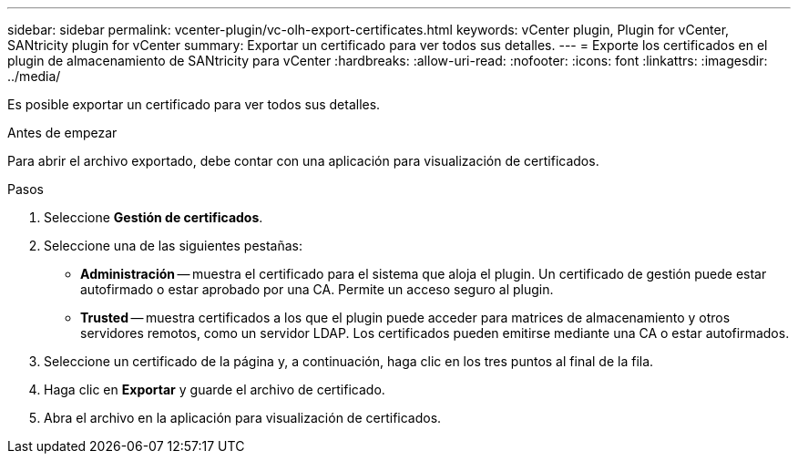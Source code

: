 ---
sidebar: sidebar 
permalink: vcenter-plugin/vc-olh-export-certificates.html 
keywords: vCenter plugin, Plugin for vCenter, SANtricity plugin for vCenter 
summary: Exportar un certificado para ver todos sus detalles. 
---
= Exporte los certificados en el plugin de almacenamiento de SANtricity para vCenter
:hardbreaks:
:allow-uri-read: 
:nofooter: 
:icons: font
:linkattrs: 
:imagesdir: ../media/


[role="lead"]
Es posible exportar un certificado para ver todos sus detalles.

.Antes de empezar
Para abrir el archivo exportado, debe contar con una aplicación para visualización de certificados.

.Pasos
. Seleccione *Gestión de certificados*.
. Seleccione una de las siguientes pestañas:
+
** *Administración* -- muestra el certificado para el sistema que aloja el plugin. Un certificado de gestión puede estar autofirmado o estar aprobado por una CA. Permite un acceso seguro al plugin.
** *Trusted* -- muestra certificados a los que el plugin puede acceder para matrices de almacenamiento y otros servidores remotos, como un servidor LDAP. Los certificados pueden emitirse mediante una CA o estar autofirmados.


. Seleccione un certificado de la página y, a continuación, haga clic en los tres puntos al final de la fila.
. Haga clic en *Exportar* y guarde el archivo de certificado.
. Abra el archivo en la aplicación para visualización de certificados.

